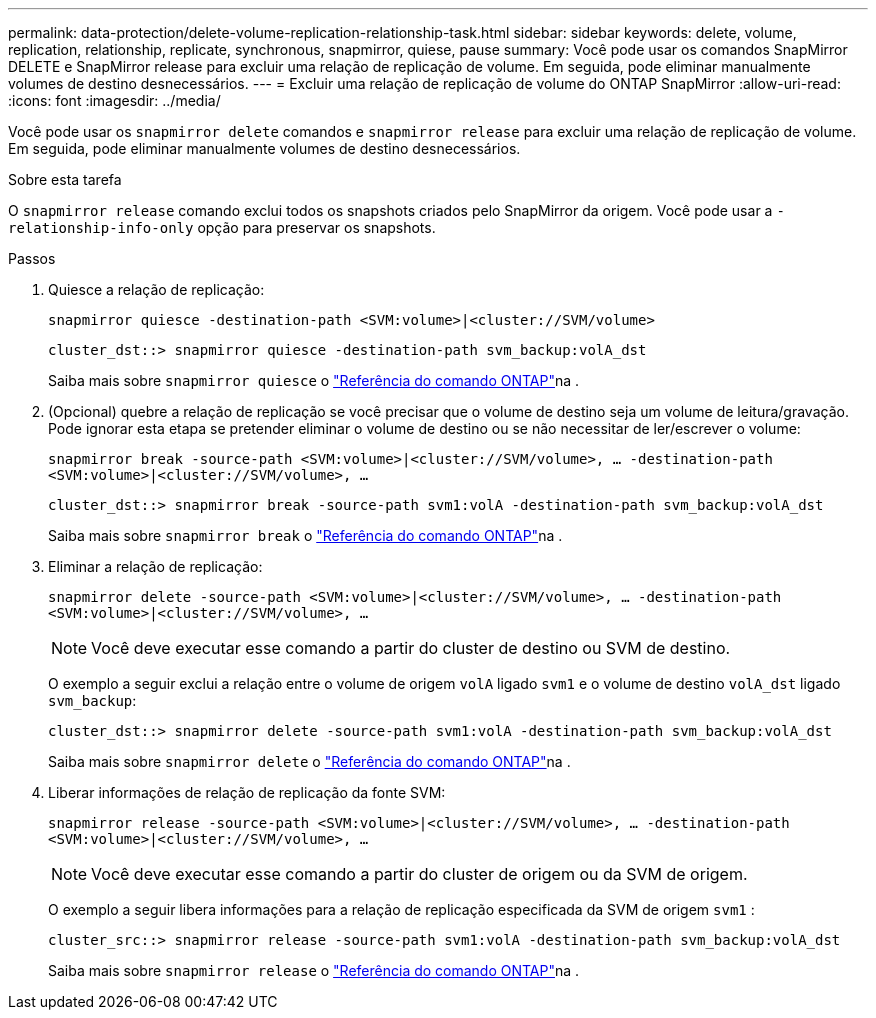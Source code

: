 ---
permalink: data-protection/delete-volume-replication-relationship-task.html 
sidebar: sidebar 
keywords: delete, volume, replication, relationship, replicate, synchronous, snapmirror, quiese, pause 
summary: Você pode usar os comandos SnapMirror DELETE e SnapMirror release para excluir uma relação de replicação de volume. Em seguida, pode eliminar manualmente volumes de destino desnecessários. 
---
= Excluir uma relação de replicação de volume do ONTAP SnapMirror
:allow-uri-read: 
:icons: font
:imagesdir: ../media/


[role="lead"]
Você pode usar os `snapmirror delete` comandos e `snapmirror release` para excluir uma relação de replicação de volume. Em seguida, pode eliminar manualmente volumes de destino desnecessários.

.Sobre esta tarefa
O `snapmirror release` comando exclui todos os snapshots criados pelo SnapMirror da origem. Você pode usar a `-relationship-info-only` opção para preservar os snapshots.

.Passos
. Quiesce a relação de replicação:
+
`snapmirror quiesce -destination-path <SVM:volume>|<cluster://SVM/volume>`

+
[listing]
----
cluster_dst::> snapmirror quiesce -destination-path svm_backup:volA_dst
----
+
Saiba mais sobre `snapmirror quiesce` o link:https://docs.netapp.com/us-en/ontap-cli/snapmirror-quiesce.html["Referência do comando ONTAP"^]na .

. (Opcional) quebre a relação de replicação se você precisar que o volume de destino seja um volume de leitura/gravação. Pode ignorar esta etapa se pretender eliminar o volume de destino ou se não necessitar de ler/escrever o volume:
+
`snapmirror break -source-path <SVM:volume>|<cluster://SVM/volume>, …​ -destination-path <SVM:volume>|<cluster://SVM/volume>, …​`

+
[listing]
----
cluster_dst::> snapmirror break -source-path svm1:volA -destination-path svm_backup:volA_dst
----
+
Saiba mais sobre `snapmirror break` o link:https://docs.netapp.com/us-en/ontap-cli/snapmirror-break.html["Referência do comando ONTAP"^]na .

. Eliminar a relação de replicação:
+
`snapmirror delete -source-path <SVM:volume>|<cluster://SVM/volume>, ... -destination-path <SVM:volume>|<cluster://SVM/volume>, ...`

+
[NOTE]
====
Você deve executar esse comando a partir do cluster de destino ou SVM de destino.

====
+
O exemplo a seguir exclui a relação entre o volume de origem `volA` ligado `svm1` e o volume de destino `volA_dst` ligado `svm_backup`:

+
[listing]
----
cluster_dst::> snapmirror delete -source-path svm1:volA -destination-path svm_backup:volA_dst
----
+
Saiba mais sobre `snapmirror delete` o link:https://docs.netapp.com/us-en/ontap-cli/snapmirror-delete.html["Referência do comando ONTAP"^]na .

. Liberar informações de relação de replicação da fonte SVM:
+
`snapmirror release -source-path <SVM:volume>|<cluster://SVM/volume>, ... -destination-path <SVM:volume>|<cluster://SVM/volume>, ...`

+
[NOTE]
====
Você deve executar esse comando a partir do cluster de origem ou da SVM de origem.

====
+
O exemplo a seguir libera informações para a relação de replicação especificada da SVM de origem `svm1` :

+
[listing]
----
cluster_src::> snapmirror release -source-path svm1:volA -destination-path svm_backup:volA_dst
----
+
Saiba mais sobre `snapmirror release` o link:https://docs.netapp.com/us-en/ontap-cli/snapmirror-release.html["Referência do comando ONTAP"^]na .


